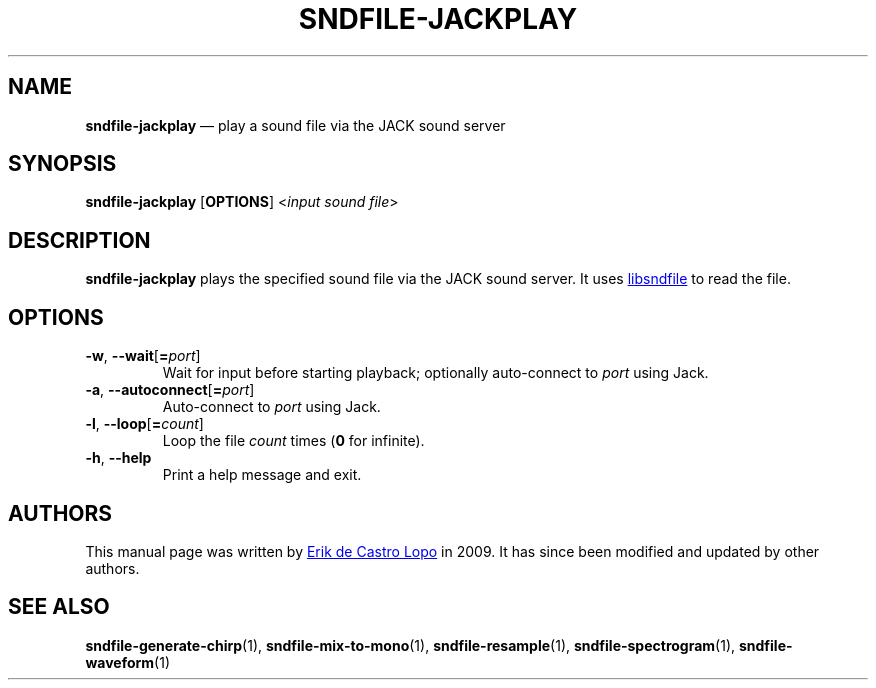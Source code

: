 .TH SNDFILE\-JACKPLAY 1 "May 2021" "" "User Commands"
.SH NAME
.B sndfile\-jackplay
\(em play a sound file via the JACK sound server
.SH SYNOPSIS
.B sndfile\-jackplay
.RB [ OPTIONS ]
.RI < input\ sound\ file >
.SH DESCRIPTION
.B sndfile\-jackplay
plays the specified sound file via the JACK sound server.
It uses
.UR http://www.mega\-nerd.com/libsndfile/
libsndfile
.UE
to read the file.
.SH OPTIONS
.TP
.BR \-w ,\  \-\-wait [ =\fIport ]
Wait for input before starting playback; optionally auto-connect to
.I port
using Jack.
.TP
.BR \-a ,\  \-\-autoconnect [ =\fIport ]
Auto-connect to
.I port
using Jack.
.TP
.BR \-l ,\  \-\-loop [ =\fIcount ]
Loop the file
.I count
times
.RB ( 0
for infinite).
.TP
.BR \-h ,\  \-\-help
Print a help message and exit.
.SH AUTHORS
This manual page was written by
.MT erikd@mega-nerd.com
Erik de Castro Lopo
.ME
in 2009.
It has since been modified and updated by other authors.
.SH "SEE ALSO"
.BR sndfile\-generate\-chirp (1),
.BR sndfile\-mix\-to\-mono (1),
.BR sndfile\-resample (1),
.BR sndfile\-spectrogram (1),
.BR sndfile\-waveform (1)
